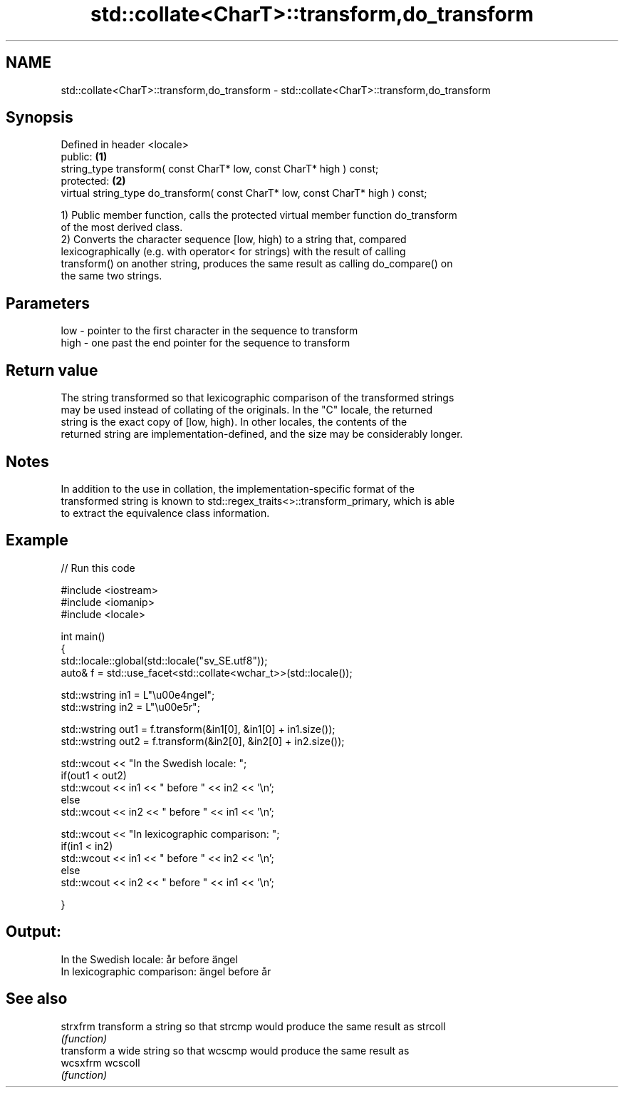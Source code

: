 .TH std::collate<CharT>::transform,do_transform 3 "2019.08.27" "http://cppreference.com" "C++ Standard Libary"
.SH NAME
std::collate<CharT>::transform,do_transform \- std::collate<CharT>::transform,do_transform

.SH Synopsis
   Defined in header <locale>
   public:                                                                        \fB(1)\fP
   string_type transform( const CharT* low, const CharT* high ) const;
   protected:                                                                     \fB(2)\fP
   virtual string_type do_transform( const CharT* low, const CharT* high ) const;

   1) Public member function, calls the protected virtual member function do_transform
   of the most derived class.
   2) Converts the character sequence [low, high) to a string that, compared
   lexicographically (e.g. with operator< for strings) with the result of calling
   transform() on another string, produces the same result as calling do_compare() on
   the same two strings.

.SH Parameters

   low  - pointer to the first character in the sequence to transform
   high - one past the end pointer for the sequence to transform

.SH Return value

   The string transformed so that lexicographic comparison of the transformed strings
   may be used instead of collating of the originals. In the "C" locale, the returned
   string is the exact copy of [low, high). In other locales, the contents of the
   returned string are implementation-defined, and the size may be considerably longer.

.SH Notes

   In addition to the use in collation, the implementation-specific format of the
   transformed string is known to std::regex_traits<>::transform_primary, which is able
   to extract the equivalence class information.

.SH Example

   
// Run this code

 #include <iostream>
 #include <iomanip>
 #include <locale>

 int main()
 {
     std::locale::global(std::locale("sv_SE.utf8"));
     auto& f = std::use_facet<std::collate<wchar_t>>(std::locale());

     std::wstring in1 = L"\\u00e4ngel";
     std::wstring in2 = L"\\u00e5r";

     std::wstring out1 = f.transform(&in1[0], &in1[0] + in1.size());
     std::wstring out2 = f.transform(&in2[0], &in2[0] + in2.size());

     std::wcout << "In the Swedish locale: ";
     if(out1 < out2)
          std::wcout << in1 << " before " << in2 << '\\n';
     else
          std::wcout << in2 << " before " << in1 << '\\n';

     std::wcout << "In lexicographic comparison: ";
     if(in1 < in2)
          std::wcout << in1 << " before " << in2 << '\\n';
     else
          std::wcout << in2 << " before " << in1 << '\\n';

 }

.SH Output:

 In the Swedish locale: år before ängel
 In lexicographic comparison: ängel before år

.SH See also

   strxfrm transform a string so that strcmp would produce the same result as strcoll
           \fI(function)\fP
           transform a wide string so that wcscmp would produce the same result as
   wcsxfrm wcscoll
           \fI(function)\fP
